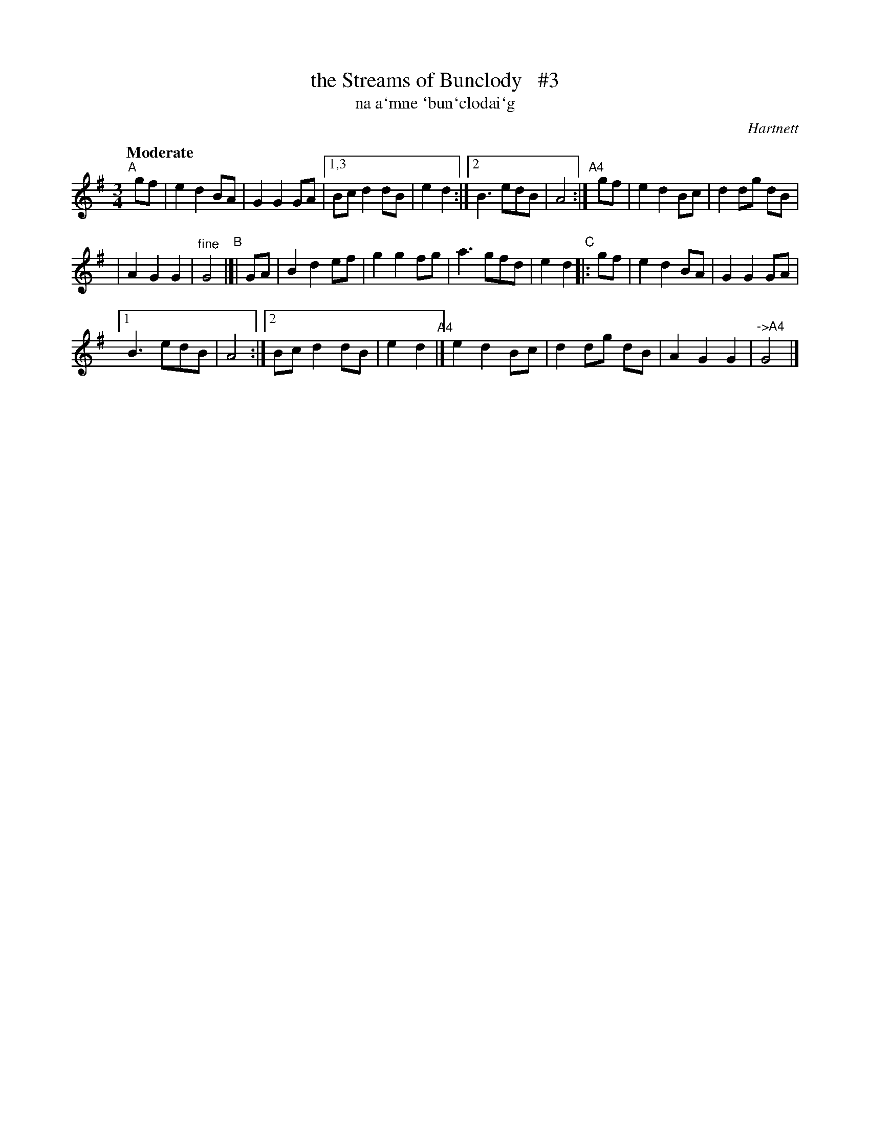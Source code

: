 X: 338
T: the Streams of Bunclody   #3
T: na a\`mne \`bun\`clodai\`g
R: air, waltz
%S: s:4 b:32(8+8+8+8)
B: O'Neill's 1850 #338
O: Hartnett
Z: 1999 by John Chambers <jc@trillian.mit.edu>
Q: "Moderate"
M: 3/4
L: 1/8
K: G
"^A"[|] gf | e2 d2 BA | G2 G2 GA |[1,3 Bc d2 dB | e2 d2 :|[2 B3 edB | A4 :|\
"^A4"[|]gf | e2 d2 Bc | d2 dg dB |
    | A2 G2 G2 | "^fine"G4 \
"B"|[| GA | B2 d2 ef | g2 g2 fg | a3 gfd | e2 d2 \
"C"|: gf | e2 d2 BA | G2 G2 GA |
   [1 B3 edB | A4 :|[2 Bc d2 dB | e2 d2 \
"A4"|] e2 d2 Bc | d2 dg dB | A2 G2 G2 | "^->A4"G4 |]
